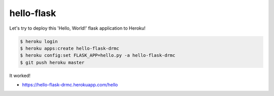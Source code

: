 hello-flask
======================================================================

Let's try to deploy this 'Hello, World!' flask application to Heroku!

.. code:: sh

    $ heroku login
    $ heroku apps:create hello-flask-drmc
    $ heroku config:set FLASK_APP=hello.py -a hello-flask-drmc
    $ git push heroku master


It worked!

* https://hello-flask-drmc.herokuapp.com/hello

